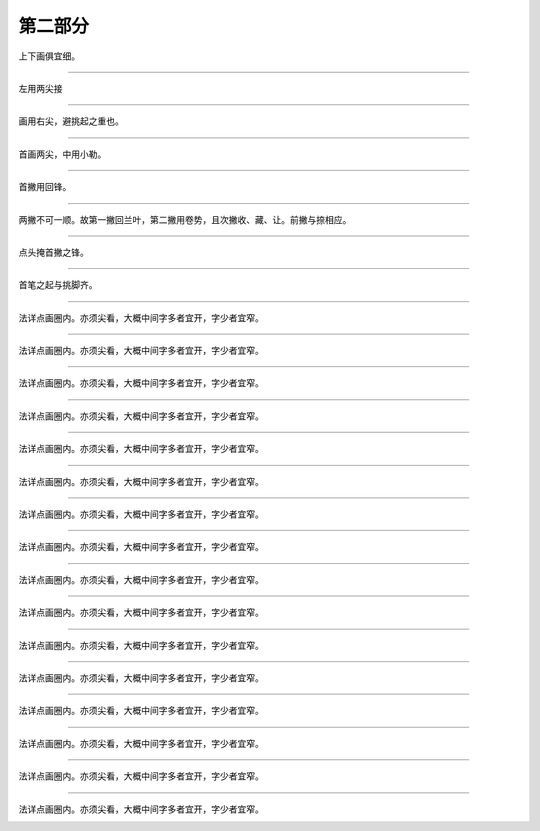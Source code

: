 ========================
第二部分
========================

.. image:: ../images/fangkuang.jpg
   :align: center

上下画俱宜细。

.. image:: ../images/guo.jpg
   :align: center

--------

.. image:: ../images/shangbankuang.jpg
   :align: center

左用两尖接

.. image:: ../images/tong.jpg
   :align: center

--------

.. image:: ../images/titupang.jpg
   :align: center

画用右尖，避挑起之重也。

.. image:: ../images/di.jpg
   :align: center

--------

.. image:: ../images/wangzipang.jpg
   :align: center

首画两尖，中用小勒。

.. image:: ../images/li3.jpg
   :align: center

--------

.. image:: ../images/fanwenpang.jpg
   :align: center

首撇用回锋。

.. image:: ../images/feng.jpg
   :align: center

--------

.. image:: ../images/fanwenpang2.jpg
   :align: center

两撇不可一顺。故第一撇回兰叶，第二撇用卷势，且次撇收、藏、让。前撇与捺相应。

.. image:: ../images/xia.jpg
   :align: center

--------

.. image:: ../images/daizipang.jpg
   :align: center

点头掩首撇之锋。

.. image:: ../images/lie.jpg
   :align: center

--------

.. image:: ../images/zizipang.jpg
   :align: center

首笔之起与挑脚齐。

.. image:: ../images/sun.jpg
   :align: center

--------

.. image:: ../images/renzitou.jpg
   :align: center

法详点画圈内。亦须尖看，大概中间字多者宜开，字少者宜窄。

.. image:: ../images/mingling.jpg
   :align: center

--------

.. image:: ../images/renzitou.jpg
   :align: center

法详点画圈内。亦须尖看，大概中间字多者宜开，字少者宜窄。

.. image:: ../images/mingling.jpg
   :align: center

--------

.. image:: ../images/renzitou.jpg
   :align: center

法详点画圈内。亦须尖看，大概中间字多者宜开，字少者宜窄。

.. image:: ../images/mingling.jpg
   :align: center

--------

.. image:: ../images/renzitou.jpg
   :align: center

法详点画圈内。亦须尖看，大概中间字多者宜开，字少者宜窄。

.. image:: ../images/mingling.jpg
   :align: center

--------

.. image:: ../images/renzitou.jpg
   :align: center

法详点画圈内。亦须尖看，大概中间字多者宜开，字少者宜窄。

.. image:: ../images/mingling.jpg
   :align: center

--------

.. image:: ../images/renzitou.jpg
   :align: center

法详点画圈内。亦须尖看，大概中间字多者宜开，字少者宜窄。

.. image:: ../images/mingling.jpg
   :align: center

--------

.. image:: ../images/renzitou.jpg
   :align: center

法详点画圈内。亦须尖看，大概中间字多者宜开，字少者宜窄。

.. image:: ../images/mingling.jpg
   :align: center

--------

.. image:: ../images/renzitou.jpg
   :align: center

法详点画圈内。亦须尖看，大概中间字多者宜开，字少者宜窄。

.. image:: ../images/mingling.jpg
   :align: center

--------

.. image:: ../images/renzitou.jpg
   :align: center

法详点画圈内。亦须尖看，大概中间字多者宜开，字少者宜窄。

.. image:: ../images/mingling.jpg
   :align: center

--------

.. image:: ../images/renzitou.jpg
   :align: center

法详点画圈内。亦须尖看，大概中间字多者宜开，字少者宜窄。

.. image:: ../images/mingling.jpg
   :align: center

--------

.. image:: ../images/renzitou.jpg
   :align: center

法详点画圈内。亦须尖看，大概中间字多者宜开，字少者宜窄。

.. image:: ../images/mingling.jpg
   :align: center

--------

.. image:: ../images/renzitou.jpg
   :align: center

法详点画圈内。亦须尖看，大概中间字多者宜开，字少者宜窄。

.. image:: ../images/mingling.jpg
   :align: center

--------

.. image:: ../images/renzitou.jpg
   :align: center

法详点画圈内。亦须尖看，大概中间字多者宜开，字少者宜窄。

.. image:: ../images/mingling.jpg
   :align: center

--------

.. image:: ../images/renzitou.jpg
   :align: center

法详点画圈内。亦须尖看，大概中间字多者宜开，字少者宜窄。

.. image:: ../images/mingling.jpg
   :align: center

--------

.. image:: ../images/renzitou.jpg
   :align: center

法详点画圈内。亦须尖看，大概中间字多者宜开，字少者宜窄。

.. image:: ../images/mingling.jpg
   :align: center

--------

.. image:: ../images/renzitou.jpg
   :align: center

法详点画圈内。亦须尖看，大概中间字多者宜开，字少者宜窄。

.. image:: ../images/mingling.jpg
   :align: center

